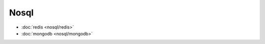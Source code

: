 .. nosql

Nosql
##################################################


*    :doc:`redis <nosql/redis>`
*    :doc:`mongodb <nosql/mongodb>`
